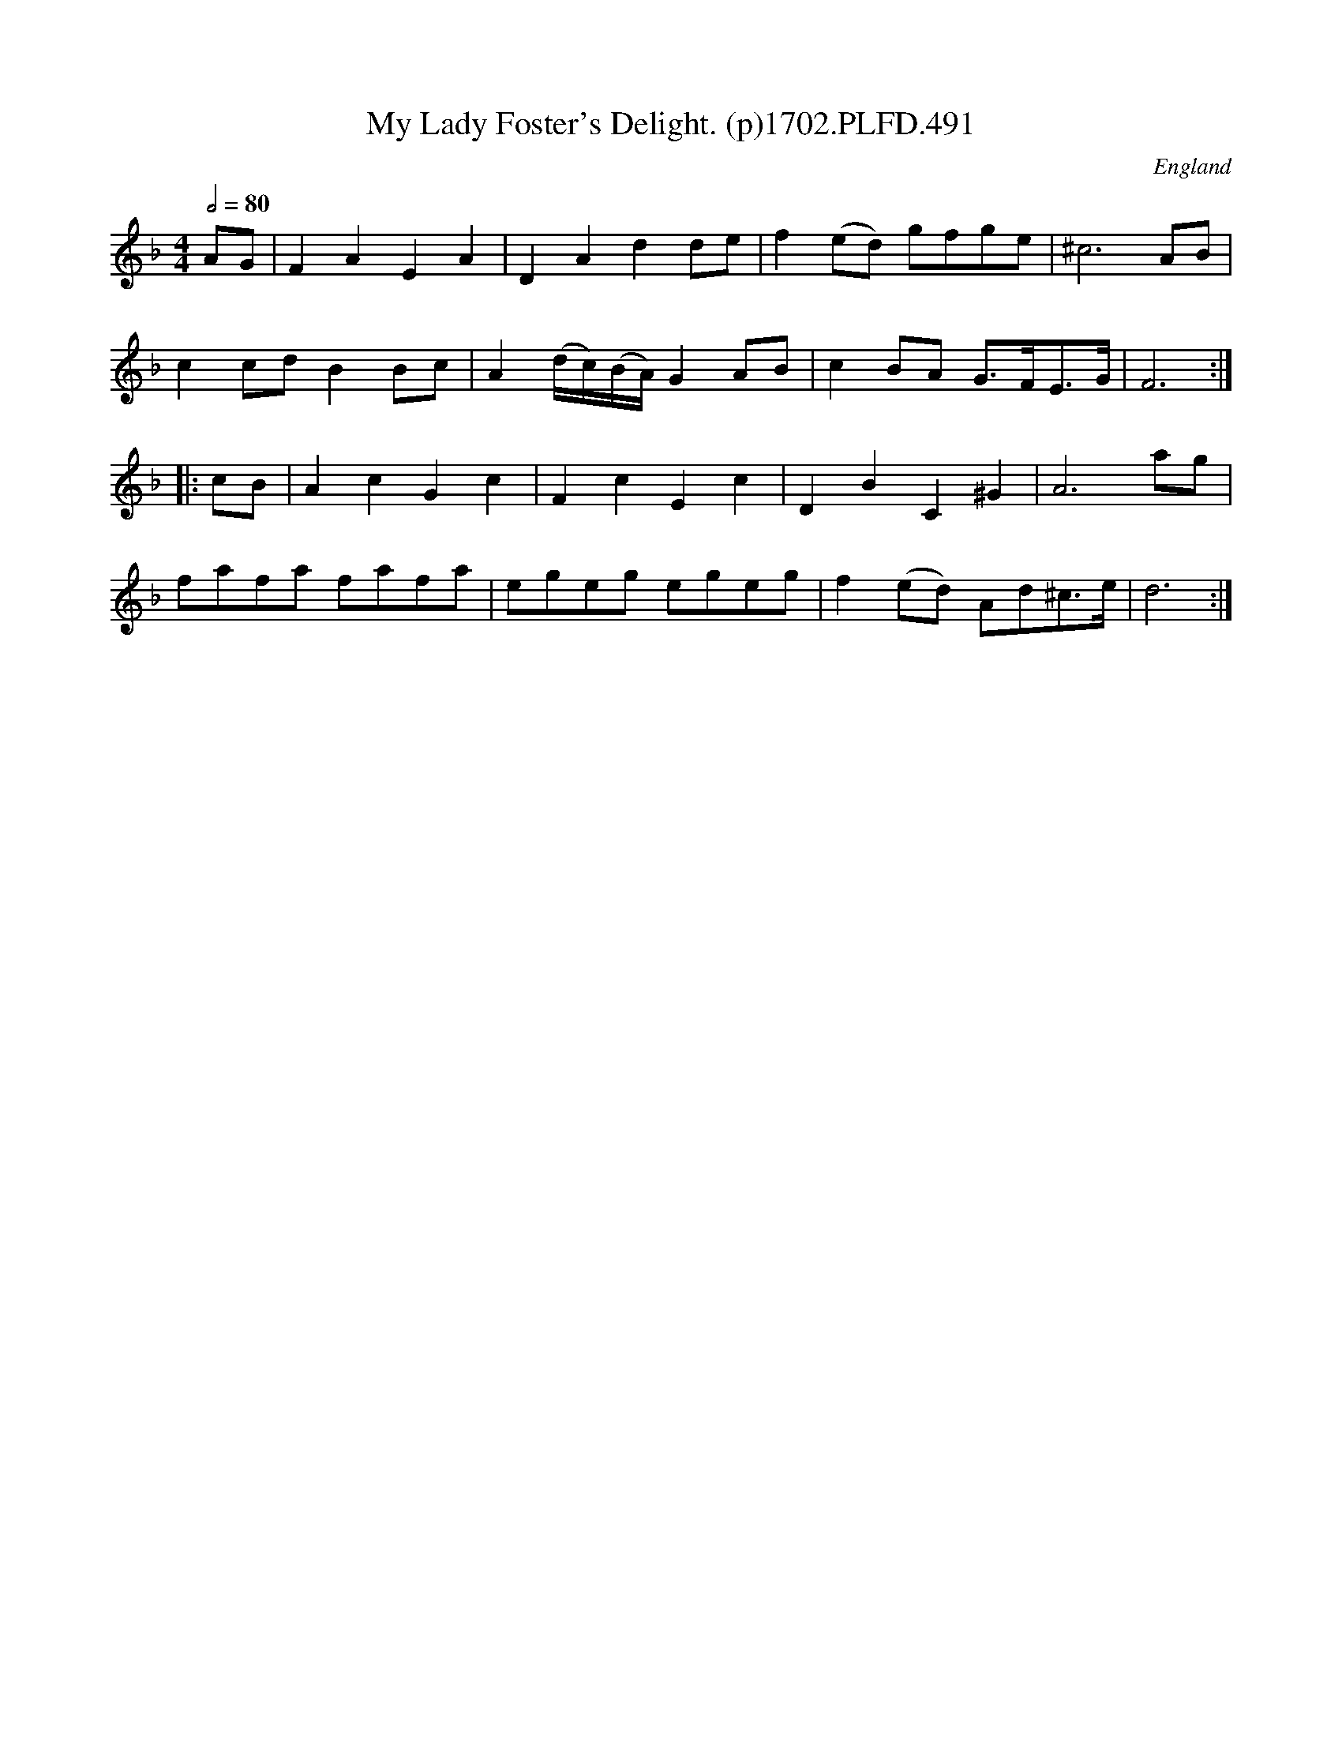 X:491
T:My Lady Foster's Delight. (p)1702.PLFD.491
M:4/4
L:1/8
Q:1/2=80
S:Playford, Dancing Master,Supp.to 11th Ed.,1702.
O:England
Z:Chris Partington.
K:F
AG|F2A2E2A2|D2A2d2de|f2(ed) gfge|^c6AB|
c2cdB2Bc|A2(d/c/)(B/A/)G2AB|c2BA G>FE>G|F6:|
|:cB|A2c2G2c2|F2c2E2c2|D2B2C2^G2|A6ag|
fafa fafa|egeg egeg|f2(ed) Ad^c>e|d6:|
